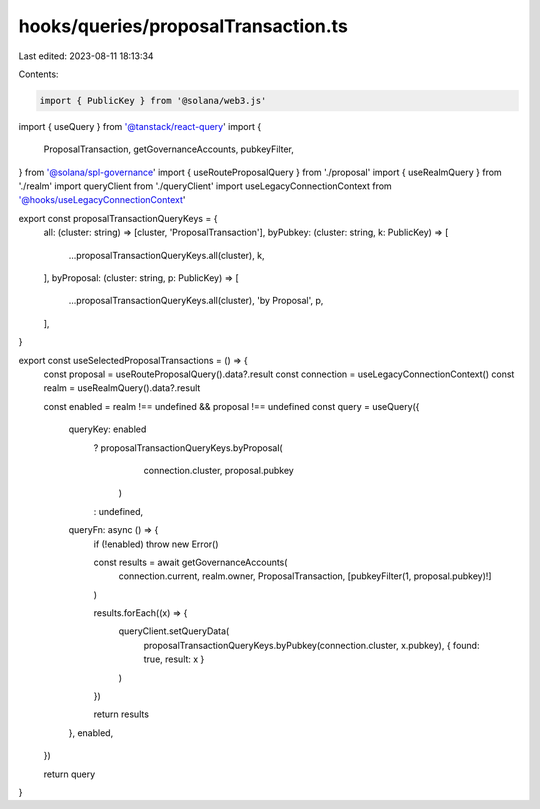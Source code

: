 hooks/queries/proposalTransaction.ts
====================================

Last edited: 2023-08-11 18:13:34

Contents:

.. code-block:: ts

    import { PublicKey } from '@solana/web3.js'
import { useQuery } from '@tanstack/react-query'
import {
  ProposalTransaction,
  getGovernanceAccounts,
  pubkeyFilter,
} from '@solana/spl-governance'
import { useRouteProposalQuery } from './proposal'
import { useRealmQuery } from './realm'
import queryClient from './queryClient'
import useLegacyConnectionContext from '@hooks/useLegacyConnectionContext'

export const proposalTransactionQueryKeys = {
  all: (cluster: string) => [cluster, 'ProposalTransaction'],
  byPubkey: (cluster: string, k: PublicKey) => [
    ...proposalTransactionQueryKeys.all(cluster),
    k,
  ],
  byProposal: (cluster: string, p: PublicKey) => [
    ...proposalTransactionQueryKeys.all(cluster),
    'by Proposal',
    p,
  ],
}

export const useSelectedProposalTransactions = () => {
  const proposal = useRouteProposalQuery().data?.result
  const connection = useLegacyConnectionContext()
  const realm = useRealmQuery().data?.result

  const enabled = realm !== undefined && proposal !== undefined
  const query = useQuery({
    queryKey: enabled
      ? proposalTransactionQueryKeys.byProposal(
          connection.cluster,
          proposal.pubkey
        )
      : undefined,
    queryFn: async () => {
      if (!enabled) throw new Error()

      const results = await getGovernanceAccounts(
        connection.current,
        realm.owner,
        ProposalTransaction,
        [pubkeyFilter(1, proposal.pubkey)!]
      )

      results.forEach((x) => {
        queryClient.setQueryData(
          proposalTransactionQueryKeys.byPubkey(connection.cluster, x.pubkey),
          { found: true, result: x }
        )
      })

      return results
    },
    enabled,
  })

  return query
}


